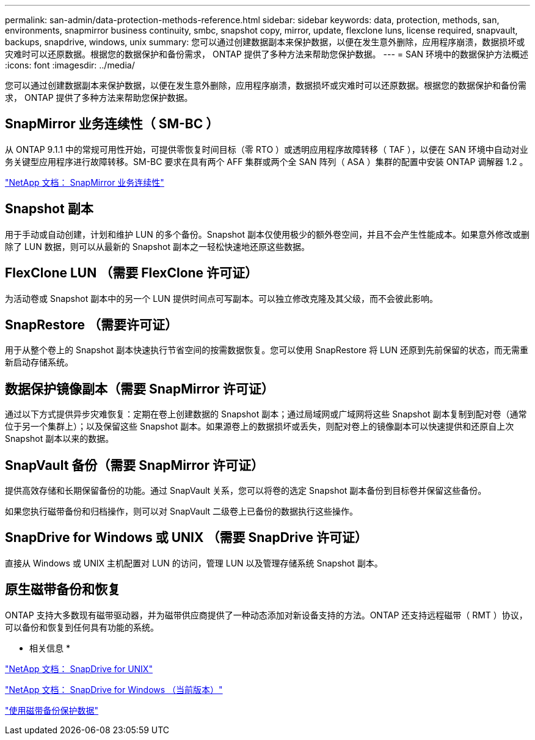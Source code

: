 ---
permalink: san-admin/data-protection-methods-reference.html 
sidebar: sidebar 
keywords: data, protection, methods, san, environments, snapmirror business continuity, smbc, snapshot copy, mirror, update, flexclone luns, license required, snapvault, backups, snapdrive, windows, unix 
summary: 您可以通过创建数据副本来保护数据，以便在发生意外删除，应用程序崩溃，数据损坏或灾难时可以还原数据。根据您的数据保护和备份需求， ONTAP 提供了多种方法来帮助您保护数据。 
---
= SAN 环境中的数据保护方法概述
:icons: font
:imagesdir: ../media/


[role="lead"]
您可以通过创建数据副本来保护数据，以便在发生意外删除，应用程序崩溃，数据损坏或灾难时可以还原数据。根据您的数据保护和备份需求， ONTAP 提供了多种方法来帮助您保护数据。



== SnapMirror 业务连续性（ SM-BC ）

从 ONTAP 9.1.1 中的常规可用性开始，可提供零恢复时间目标（零 RTO ）或透明应用程序故障转移（ TAF ），以便在 SAN 环境中自动对业务关键型应用程序进行故障转移。SM-BC 要求在具有两个 AFF 集群或两个全 SAN 阵列（ ASA ）集群的配置中安装 ONTAP 调解器 1.2 。

https://docs.netapp.com/us-en/ontap/smbc["NetApp 文档： SnapMirror 业务连续性"]



== Snapshot 副本

用于手动或自动创建，计划和维护 LUN 的多个备份。Snapshot 副本仅使用极少的额外卷空间，并且不会产生性能成本。如果意外修改或删除了 LUN 数据，则可以从最新的 Snapshot 副本之一轻松快速地还原这些数据。



== FlexClone LUN （需要 FlexClone 许可证）

为活动卷或 Snapshot 副本中的另一个 LUN 提供时间点可写副本。可以独立修改克隆及其父级，而不会彼此影响。



== SnapRestore （需要许可证）

用于从整个卷上的 Snapshot 副本快速执行节省空间的按需数据恢复。您可以使用 SnapRestore 将 LUN 还原到先前保留的状态，而无需重新启动存储系统。



== 数据保护镜像副本（需要 SnapMirror 许可证）

通过以下方式提供异步灾难恢复：定期在卷上创建数据的 Snapshot 副本；通过局域网或广域网将这些 Snapshot 副本复制到配对卷（通常位于另一个集群上）；以及保留这些 Snapshot 副本。如果源卷上的数据损坏或丢失，则配对卷上的镜像副本可以快速提供和还原自上次 Snapshot 副本以来的数据。



== SnapVault 备份（需要 SnapMirror 许可证）

提供高效存储和长期保留备份的功能。通过 SnapVault 关系，您可以将卷的选定 Snapshot 副本备份到目标卷并保留这些备份。

如果您执行磁带备份和归档操作，则可以对 SnapVault 二级卷上已备份的数据执行这些操作。



== SnapDrive for Windows 或 UNIX （需要 SnapDrive 许可证）

直接从 Windows 或 UNIX 主机配置对 LUN 的访问，管理 LUN 以及管理存储系统 Snapshot 副本。



== 原生磁带备份和恢复

ONTAP 支持大多数现有磁带驱动器，并为磁带供应商提供了一种动态添加对新设备支持的方法。ONTAP 还支持远程磁带（ RMT ）协议，可以备份和恢复到任何具有功能的系统。

* 相关信息 *

http://mysupport.netapp.com/documentation/productlibrary/index.html?productID=30050["NetApp 文档： SnapDrive for UNIX"]

http://mysupport.netapp.com/documentation/productlibrary/index.html?productID=30049["NetApp 文档： SnapDrive for Windows （当前版本）"]

link:../tape-backup/index.html["使用磁带备份保护数据"]
